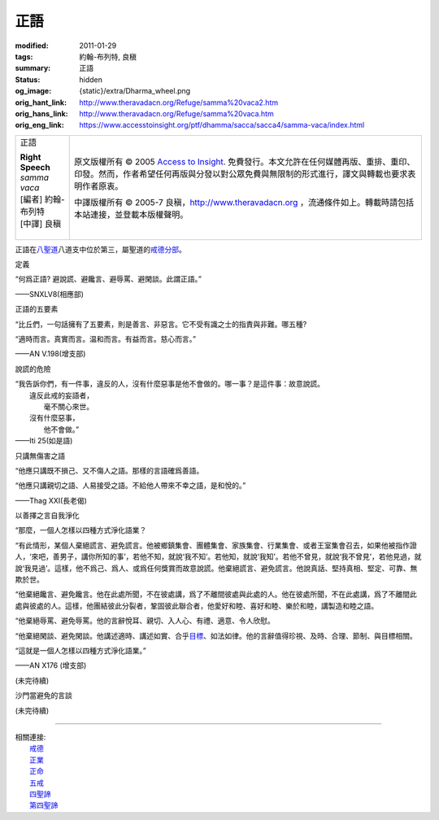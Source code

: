 正語
====

:modified: 2011-01-29
:tags: 約翰-布列特, 良稹
:summary: 正語
:status: hidden
:og_image: {static}/extra/Dharma_wheel.png
:orig_hant_link: http://www.theravadacn.org/Refuge/samma%20vaca2.htm
:orig_hans_link: http://www.theravadacn.org/Refuge/samma%20vaca.htm
:orig_eng_link: https://www.accesstoinsight.org/ptf/dhamma/sacca/sacca4/samma-vaca/index.html


.. role:: small
   :class: is-size-7

.. role:: fake-title
   :class: is-size-2 has-text-weight-bold

.. role:: fake-title-2
   :class: is-size-3

.. list-table::
   :class: table is-bordered is-striped is-narrow stack-th-td-on-mobile
   :widths: auto

   * - .. container:: has-text-centered

          :fake-title:`正語`

          | **Right Speech**
          | *samma vaca*
          | [編者] 約翰-布列特
          | [中譯] 良稹
          |

     - .. container:: has-text-centered

          原文版權所有 © 2005 `Access to Insight`_. 免費發行。本文允許在任何媒體再版、重排、重印、印發。然而，作者希望任何再版與分發以對公眾免費與無限制的形式進行，譯文與轉載也要求表明作者原衷。

          中譯版權所有 © 2005-7 良稹，http://www.theravadacn.org ，流通條件如上。轉載時請包括本站連接，並登載本版權聲明。


正語在\ `八聖道`_\ 八道支中位於第三，屬聖道的\ `戒德分部`_\ 。

.. _八聖道: {filename}fourth-sacca-dukkha-nirodha-gamini-patipada%zh-hant.rst
.. _戒德分部: {filename}/pages/dhamma-gradual%zh-hant.rst#silaA


定義

.. container:: notification

   “何爲正語? 避說謊、避饞言、避辱罵、避閑談。此謂正語。”

   .. container:: has-text-right

      ——SNXLV8(相應部)


正語的五要素

.. container:: notification

   “比丘們，一句話擁有了五要素，則是善言、非惡言。它不受有識之士的指責與非難。哪五種?

   “適時而言。真實而言。温和而言。有益而言。慈心而言。”

   .. container:: has-text-right

      ——AN V.198(增支部)


說謊的危險

.. container:: notification

   | “我告訴你們，有一件事，違反的人，沒有什麼惡事是他不會做的。哪一事？是這件事：故意說謊。
   | 　　違反此戒的妄語者，
   | 　　　　毫不關心來世。
   | 　　沒有什麼惡事，
   | 　　　　他不會做。”

   .. container:: has-text-right

      ——Iti 25(如是語)


只講無傷害之語

.. container:: notification

   “他應只講既不損己、又不傷人之語。那樣的言語確爲善語。

   “他應只講親切之語、人易接受之語。不給他人帶來不幸之語，是和悅的。”

   .. container:: has-text-right

      ——Thag XXI(長老偈)


以善擇之言自我淨化

.. container:: notification

   “那麼，一個人怎樣以四種方式淨化語業？

   “有此情形，某個人棄絕謊言、避免謊言。他被鄉鎮集會、團體集會、家族集會、行業集會、或者王室集會召去，如果他被指作證人，‘來吧，善男子，講你所知的事’，若他不知，就說‘我不知’。若他知，就說‘我知’。若他不曾見，就說‘我不曾見’，若他見過，就說‘我見過’。這樣，他不爲己、爲人、或爲任何獎賞而故意說謊。他棄絕謊言、避免謊言。他說真話、堅持真相、堅定、可靠、無欺於世。

   “他棄絕饞言、避免饞言。他在此處所聞，不在彼處講，爲了不離間彼處與此處的人。他在彼處所聞，不在此處講，爲了不離間此處與彼處的人。這樣，他團結彼此分裂者，鞏固彼此聯合者，他愛好和睦、喜好和睦、樂於和睦，講製造和睦之語。

   “他棄絕辱罵、避免辱罵。他的言辭悅耳、親切、入人心、有禮、適意、令人欣慰。

   “他棄絕閑談、避免閑談。他講述適時、講述如實、合乎\ `目標`_\ 、如法如律。他的言辭值得珍視、及時、合理、節制、與目標相關。

   “這就是一個人怎樣以四種方式淨化語業。”

   .. container:: has-text-right

      ——AN X176 (增支部)

.. _目標: {filename}sacca-nibbana%zh-hant.rst

(未完待續)

.. _incorrectspeech:

沙門當避免的言談

(未完待續)

----

| 相關連接:
| 　　\ `戒德`_
| 　　\ `正業`_
| 　　\ `正命`_
| 　　\ `五戒`_
| 　　\ `四聖諦`_
| 　　\ `第四聖諦`_

.. _戒德: {filename}sila%zh-hant.rst
.. _正業: {filename}samma-kammanto%zh-hant.rst
.. _正命: {filename}samma-ajivo%zh-hant.rst
.. _五戒: {filename}sila-panca%zh-hant.rst
.. _四聖諦: http://www.theravadacn.org/Refuge/cattari%20ariya%20saccani2.htm
.. TODO: replace 四聖諦 link
.. _第四聖諦: {filename}fourth-sacca-dukkha-nirodha-gamini-patipada%zh-hant.rst

.. _Access to Insight: https://www.accesstoinsight.org/

